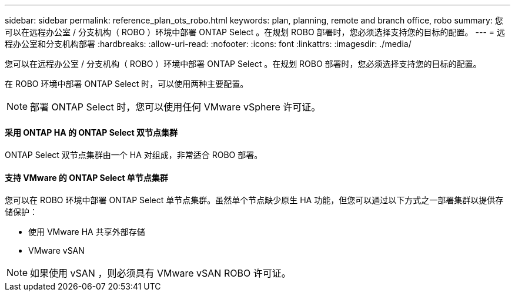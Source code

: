 ---
sidebar: sidebar 
permalink: reference_plan_ots_robo.html 
keywords: plan, planning, remote and branch office, robo 
summary: 您可以在远程办公室 / 分支机构（ ROBO ）环境中部署 ONTAP Select 。在规划 ROBO 部署时，您必须选择支持您的目标的配置。 
---
= 远程办公室和分支机构部署
:hardbreaks:
:allow-uri-read: 
:nofooter: 
:icons: font
:linkattrs: 
:imagesdir: ./media/


[role="lead"]
您可以在远程办公室 / 分支机构（ ROBO ）环境中部署 ONTAP Select 。在规划 ROBO 部署时，您必须选择支持您的目标的配置。

在 ROBO 环境中部署 ONTAP Select 时，可以使用两种主要配置。


NOTE: 部署 ONTAP Select 时，您可以使用任何 VMware vSphere 许可证。



==== 采用 ONTAP HA 的 ONTAP Select 双节点集群

ONTAP Select 双节点集群由一个 HA 对组成，非常适合 ROBO 部署。



==== 支持 VMware 的 ONTAP Select 单节点集群

您可以在 ROBO 环境中部署 ONTAP Select 单节点集群。虽然单个节点缺少原生 HA 功能，但您可以通过以下方式之一部署集群以提供存储保护：

* 使用 VMware HA 共享外部存储
* VMware vSAN



NOTE: 如果使用 vSAN ，则必须具有 VMware vSAN ROBO 许可证。
